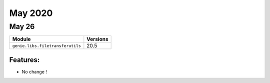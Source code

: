 May 2020
========

May 26
------

+------------------------------------+-------------------------------+
| Module                             | Versions                      |
+====================================+===============================+
| ``genie.libs.filetransferutils``   | 20.5                          |
+------------------------------------+-------------------------------+


Features:
^^^^^^^^^

* No change !